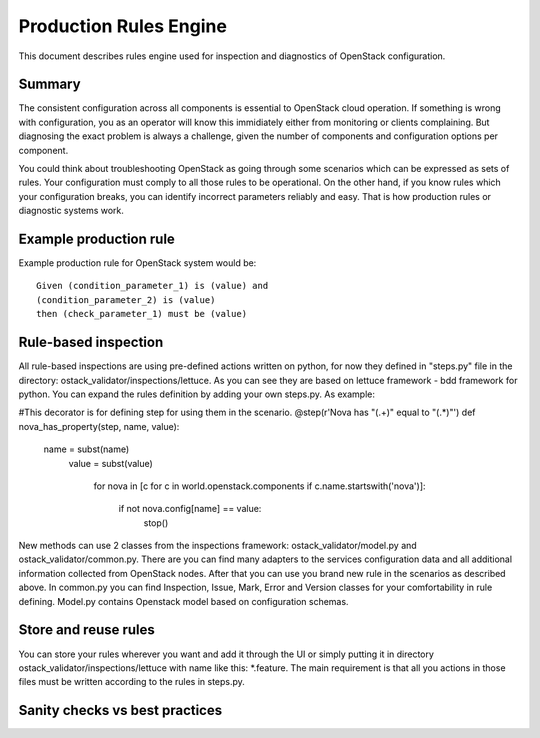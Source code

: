 Production Rules Engine
=======================

This document describes rules engine used for inspection and diagnostics of
OpenStack configuration.

Summary
-------

The consistent configuration across all components is essential to OpenStack
cloud operation. If something is wrong with configuration, you as an operator
will know this immidiately either from monitoring or clients complaining. But
diagnosing the exact problem is always a challenge, given the number of
components and configuration options per component.

You could think about troubleshooting OpenStack as going through some scenarios
which can be expressed as sets of rules. Your configuration must comply to all 
those
rules to be operational. On the other hand, if you know rules which your
configuration breaks, you can identify incorrect parameters reliably and easy.
That is how production rules or diagnostic systems work.

Example production rule
-----------------------

Example production rule for OpenStack system would be::

  Given (condition_parameter_1) is (value) and
  (condition_parameter_2) is (value)
  then (check_parameter_1) must be (value)

Rule-based inspection
---------------------
All rule-based inspections are using pre-defined actions written on python, for 
now they defined in "steps.py" file in the directory: 
ostack_validator/inspections/lettuce. As you can see they are based on lettuce 
framework - bdd framework for python.
You can expand the rules definition by adding your own steps.py. As example:

#This decorator is for defining step for using them in the scenario.
@step(r'Nova has "(.+)" equal to "(.*)"')
def nova_has_property(step, name, value):
    name = subst(name)
        value = subst(value)

            for nova in [c for c in world.openstack.components if
            c.name.startswith('nova')]:
                    if not nova.config[name] == value:
                                stop()

New methods can use 2 classes from the inspections framework:
ostack_validator/model.py and ostack_validator/common.py. There are you can
find many adapters to the services configuration data and all additional
information collected from OpenStack nodes. After that you can use you brand
new rule in the scenarios as described above. In common.py you can find
Inspection, Issue, Mark, Error and Version classes for your comfortability in
rule defining. Model.py contains Openstack model based on configuration
schemas.

Store and reuse rules
---------------------
You can store your rules wherever you want and add it through the UI or simply 
putting it in directory ostack_validator/inspections/lettuce with name like 
this: *.feature. The main requirement is that all you actions in those files 
must be written according to the rules in steps.py.

Sanity checks vs best practices
-------------------------------
